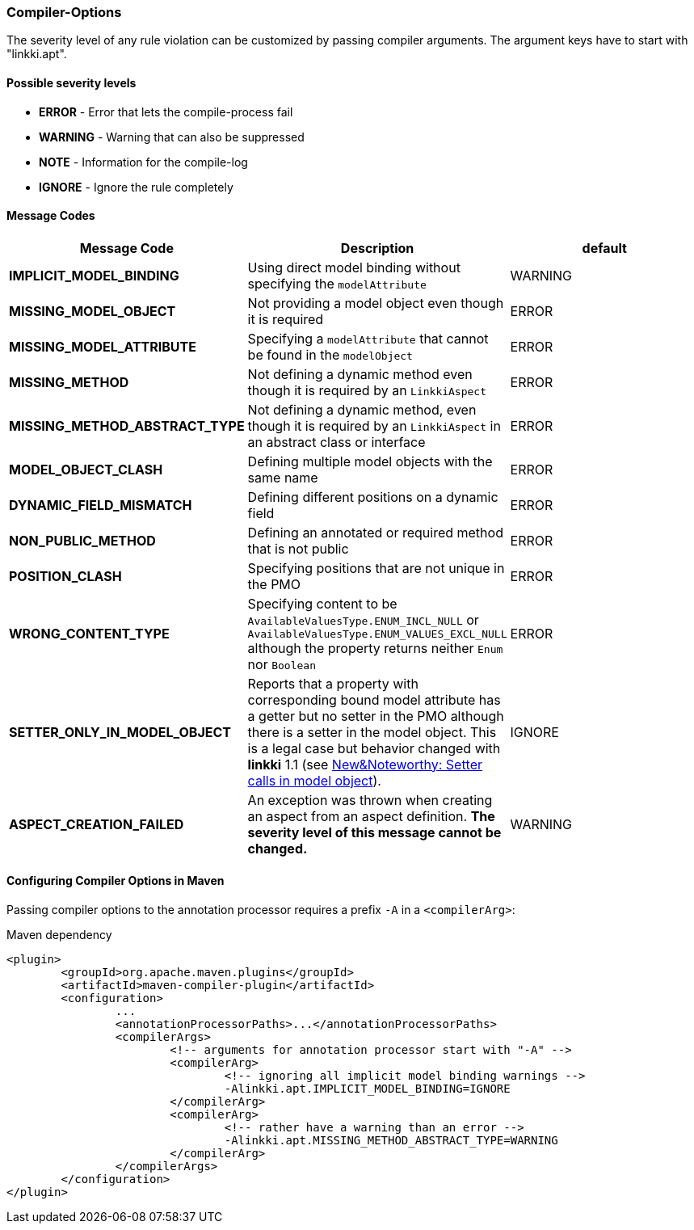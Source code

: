:jbake-title: Options
:jbake-type: section
:jbake-status: published

[[apt-compiler-options]]
=== Compiler-Options

The severity level of any rule violation can be customized by passing compiler arguments. The
argument keys have to start with "linkki.apt".

==== Possible severity levels

* **ERROR** - Error that lets the compile-process fail
* **WARNING** - Warning that can also be suppressed
* **NOTE** - Information for the compile-log
* **IGNORE** - Ignore the rule completely

==== Message Codes

[%header]
|===
| Message Code | Description | default
| **IMPLICIT_MODEL_BINDING** | Using direct model binding without specifying the `modelAttribute` | WARNING
| **MISSING_MODEL_OBJECT** | Not providing a model object even though it is required | ERROR
| **MISSING_MODEL_ATTRIBUTE** | Specifying a `modelAttribute` that cannot be found in the `modelObject` | ERROR
| **MISSING_METHOD** | Not defining a dynamic method even though it is required by an `LinkkiAspect` | ERROR
| **MISSING_METHOD_ABSTRACT_TYPE** | Not defining a dynamic method, even though it is required by an `LinkkiAspect` in an abstract class or interface | ERROR
| **MODEL_OBJECT_CLASH** | Defining multiple model objects with the same name | ERROR
| **DYNAMIC_FIELD_MISMATCH** | Defining different positions on a dynamic field | ERROR
| **NON_PUBLIC_METHOD** | Defining an annotated or required method that is not public | ERROR
| **POSITION_CLASH** | Specifying positions that are not unique in the PMO | ERROR
| **WRONG_CONTENT_TYPE** | Specifying content to be `AvailableValuesType.ENUM_INCL_NULL` or
`AvailableValuesType.ENUM_VALUES_EXCL_NULL` although the property returns neither `Enum` nor `Boolean` | ERROR
| **SETTER_ONLY_IN_MODEL_OBJECT** | Reports that a property with corresponding bound model attribute has a getter but no setter in the PMO although there is a setter in the model object. This is a legal case but behavior changed with *linkki* 1.1 (see https://doc.linkki-framework.org/1.1.0/99_newnoteworthy/index.html#nn-setter-in-mo[New&Noteworthy: Setter calls in model object]). | IGNORE
| **ASPECT_CREATION_FAILED** | An exception was thrown when creating an aspect from an aspect definition. *The severity level of this message cannot be changed.* | WARNING
|===

==== Configuring Compiler Options in Maven

Passing compiler options to the annotation processor requires a prefix `-A` in a `<compilerArg>`:

.Maven dependency
[source, xml]
----
<plugin>
	<groupId>org.apache.maven.plugins</groupId>
	<artifactId>maven-compiler-plugin</artifactId>
	<configuration>
		...
		<annotationProcessorPaths>...</annotationProcessorPaths>
		<compilerArgs>
			<!-- arguments for annotation processor start with "-A" -->
			<compilerArg>
				<!-- ignoring all implicit model binding warnings -->
				-Alinkki.apt.IMPLICIT_MODEL_BINDING=IGNORE
			</compilerArg>
			<compilerArg>
				<!-- rather have a warning than an error -->
				-Alinkki.apt.MISSING_METHOD_ABSTRACT_TYPE=WARNING
			</compilerArg>
		</compilerArgs>
	</configuration>
</plugin>
----